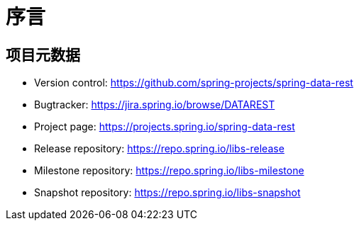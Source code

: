 [[preface]]
= 序言

[[Project]]
[preface]
== 项目元数据

* Version control: https://github.com/spring-projects/spring-data-rest
* Bugtracker: https://jira.spring.io/browse/DATAREST
* Project page: https://projects.spring.io/spring-data-rest
* Release repository: https://repo.spring.io/libs-release
* Milestone repository: https://repo.spring.io/libs-milestone
* Snapshot repository: https://repo.spring.io/libs-snapshot
